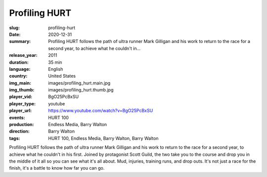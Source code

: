 Profiling HURT
##############

:slug: profiling-hurt
:date: 2020-12-31
:summary: Profiling HURT follows the path of ultra runner Mark Gilligan and his work to return to the race for a second year, to achieve what he couldn't in...
:release_year: 2011
:duration: 35 min
:language: English
:country: United States
:img_main: images/profiling_hurt.main.jpg
:img_thumb: images/profiling_hurt.thumb.jpg
:player_vid: BgO25PcBxSU
:player_type: youtube
:player_url: https://www.youtube.com/watch?v=BgO25PcBxSU
:events: HURT 100
:production: Endless Media, Barry Walton
:direction: Barry Walton
:tags: HURT 100, Endless Media, Barry Walton, Barry Walton

Profiling HURT follows the path of ultra runner Mark Gilligan and his work to return to the race for a second year, to achieve what he couldn't in his first. Joined by protagonist Scott Guild, the two take you to the course and drop you in the middle of it all so you can see what it's all about. Mud, injuries, training runs, and drop outs. It's not just a race for the finish, it's a battle to know how far you can go.
